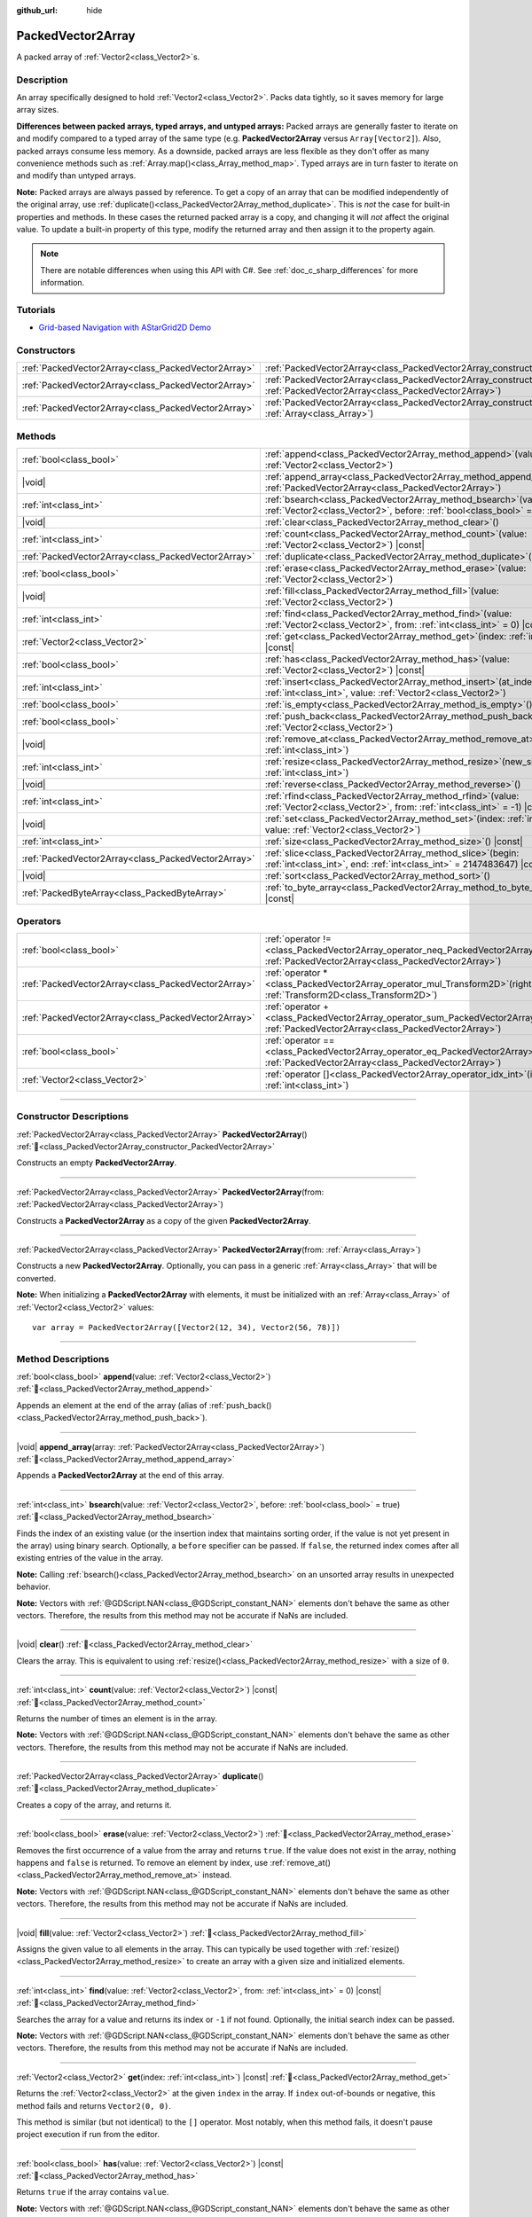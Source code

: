 :github_url: hide

.. DO NOT EDIT THIS FILE!!!
.. Generated automatically from Godot engine sources.
.. Generator: https://github.com/godotengine/godot/tree/master/doc/tools/make_rst.py.
.. XML source: https://github.com/godotengine/godot/tree/master/doc/classes/PackedVector2Array.xml.

.. _class_PackedVector2Array:

PackedVector2Array
==================

A packed array of :ref:`Vector2<class_Vector2>`\ s.

.. rst-class:: classref-introduction-group

Description
-----------

An array specifically designed to hold :ref:`Vector2<class_Vector2>`. Packs data tightly, so it saves memory for large array sizes.

\ **Differences between packed arrays, typed arrays, and untyped arrays:** Packed arrays are generally faster to iterate on and modify compared to a typed array of the same type (e.g. **PackedVector2Array** versus ``Array[Vector2]``). Also, packed arrays consume less memory. As a downside, packed arrays are less flexible as they don't offer as many convenience methods such as :ref:`Array.map()<class_Array_method_map>`. Typed arrays are in turn faster to iterate on and modify than untyped arrays.

\ **Note:** Packed arrays are always passed by reference. To get a copy of an array that can be modified independently of the original array, use :ref:`duplicate()<class_PackedVector2Array_method_duplicate>`. This is *not* the case for built-in properties and methods. In these cases the returned packed array is a copy, and changing it will *not* affect the original value. To update a built-in property of this type, modify the returned array and then assign it to the property again.

.. note::

	There are notable differences when using this API with C#. See :ref:`doc_c_sharp_differences` for more information.

.. rst-class:: classref-introduction-group

Tutorials
---------

- `Grid-based Navigation with AStarGrid2D Demo <https://godotengine.org/asset-library/asset/2723>`__

.. rst-class:: classref-reftable-group

Constructors
------------

.. table::
   :widths: auto

   +-----------------------------------------------------+------------------------------------------------------------------------------------------------------------------------------------------------------+
   | :ref:`PackedVector2Array<class_PackedVector2Array>` | :ref:`PackedVector2Array<class_PackedVector2Array_constructor_PackedVector2Array>`\ (\ )                                                             |
   +-----------------------------------------------------+------------------------------------------------------------------------------------------------------------------------------------------------------+
   | :ref:`PackedVector2Array<class_PackedVector2Array>` | :ref:`PackedVector2Array<class_PackedVector2Array_constructor_PackedVector2Array>`\ (\ from\: :ref:`PackedVector2Array<class_PackedVector2Array>`\ ) |
   +-----------------------------------------------------+------------------------------------------------------------------------------------------------------------------------------------------------------+
   | :ref:`PackedVector2Array<class_PackedVector2Array>` | :ref:`PackedVector2Array<class_PackedVector2Array_constructor_PackedVector2Array>`\ (\ from\: :ref:`Array<class_Array>`\ )                           |
   +-----------------------------------------------------+------------------------------------------------------------------------------------------------------------------------------------------------------+

.. rst-class:: classref-reftable-group

Methods
-------

.. table::
   :widths: auto

   +-----------------------------------------------------+-----------------------------------------------------------------------------------------------------------------------------------------------+
   | :ref:`bool<class_bool>`                             | :ref:`append<class_PackedVector2Array_method_append>`\ (\ value\: :ref:`Vector2<class_Vector2>`\ )                                            |
   +-----------------------------------------------------+-----------------------------------------------------------------------------------------------------------------------------------------------+
   | |void|                                              | :ref:`append_array<class_PackedVector2Array_method_append_array>`\ (\ array\: :ref:`PackedVector2Array<class_PackedVector2Array>`\ )          |
   +-----------------------------------------------------+-----------------------------------------------------------------------------------------------------------------------------------------------+
   | :ref:`int<class_int>`                               | :ref:`bsearch<class_PackedVector2Array_method_bsearch>`\ (\ value\: :ref:`Vector2<class_Vector2>`, before\: :ref:`bool<class_bool>` = true\ ) |
   +-----------------------------------------------------+-----------------------------------------------------------------------------------------------------------------------------------------------+
   | |void|                                              | :ref:`clear<class_PackedVector2Array_method_clear>`\ (\ )                                                                                     |
   +-----------------------------------------------------+-----------------------------------------------------------------------------------------------------------------------------------------------+
   | :ref:`int<class_int>`                               | :ref:`count<class_PackedVector2Array_method_count>`\ (\ value\: :ref:`Vector2<class_Vector2>`\ ) |const|                                      |
   +-----------------------------------------------------+-----------------------------------------------------------------------------------------------------------------------------------------------+
   | :ref:`PackedVector2Array<class_PackedVector2Array>` | :ref:`duplicate<class_PackedVector2Array_method_duplicate>`\ (\ )                                                                             |
   +-----------------------------------------------------+-----------------------------------------------------------------------------------------------------------------------------------------------+
   | :ref:`bool<class_bool>`                             | :ref:`erase<class_PackedVector2Array_method_erase>`\ (\ value\: :ref:`Vector2<class_Vector2>`\ )                                              |
   +-----------------------------------------------------+-----------------------------------------------------------------------------------------------------------------------------------------------+
   | |void|                                              | :ref:`fill<class_PackedVector2Array_method_fill>`\ (\ value\: :ref:`Vector2<class_Vector2>`\ )                                                |
   +-----------------------------------------------------+-----------------------------------------------------------------------------------------------------------------------------------------------+
   | :ref:`int<class_int>`                               | :ref:`find<class_PackedVector2Array_method_find>`\ (\ value\: :ref:`Vector2<class_Vector2>`, from\: :ref:`int<class_int>` = 0\ ) |const|      |
   +-----------------------------------------------------+-----------------------------------------------------------------------------------------------------------------------------------------------+
   | :ref:`Vector2<class_Vector2>`                       | :ref:`get<class_PackedVector2Array_method_get>`\ (\ index\: :ref:`int<class_int>`\ ) |const|                                                  |
   +-----------------------------------------------------+-----------------------------------------------------------------------------------------------------------------------------------------------+
   | :ref:`bool<class_bool>`                             | :ref:`has<class_PackedVector2Array_method_has>`\ (\ value\: :ref:`Vector2<class_Vector2>`\ ) |const|                                          |
   +-----------------------------------------------------+-----------------------------------------------------------------------------------------------------------------------------------------------+
   | :ref:`int<class_int>`                               | :ref:`insert<class_PackedVector2Array_method_insert>`\ (\ at_index\: :ref:`int<class_int>`, value\: :ref:`Vector2<class_Vector2>`\ )          |
   +-----------------------------------------------------+-----------------------------------------------------------------------------------------------------------------------------------------------+
   | :ref:`bool<class_bool>`                             | :ref:`is_empty<class_PackedVector2Array_method_is_empty>`\ (\ ) |const|                                                                       |
   +-----------------------------------------------------+-----------------------------------------------------------------------------------------------------------------------------------------------+
   | :ref:`bool<class_bool>`                             | :ref:`push_back<class_PackedVector2Array_method_push_back>`\ (\ value\: :ref:`Vector2<class_Vector2>`\ )                                      |
   +-----------------------------------------------------+-----------------------------------------------------------------------------------------------------------------------------------------------+
   | |void|                                              | :ref:`remove_at<class_PackedVector2Array_method_remove_at>`\ (\ index\: :ref:`int<class_int>`\ )                                              |
   +-----------------------------------------------------+-----------------------------------------------------------------------------------------------------------------------------------------------+
   | :ref:`int<class_int>`                               | :ref:`resize<class_PackedVector2Array_method_resize>`\ (\ new_size\: :ref:`int<class_int>`\ )                                                 |
   +-----------------------------------------------------+-----------------------------------------------------------------------------------------------------------------------------------------------+
   | |void|                                              | :ref:`reverse<class_PackedVector2Array_method_reverse>`\ (\ )                                                                                 |
   +-----------------------------------------------------+-----------------------------------------------------------------------------------------------------------------------------------------------+
   | :ref:`int<class_int>`                               | :ref:`rfind<class_PackedVector2Array_method_rfind>`\ (\ value\: :ref:`Vector2<class_Vector2>`, from\: :ref:`int<class_int>` = -1\ ) |const|   |
   +-----------------------------------------------------+-----------------------------------------------------------------------------------------------------------------------------------------------+
   | |void|                                              | :ref:`set<class_PackedVector2Array_method_set>`\ (\ index\: :ref:`int<class_int>`, value\: :ref:`Vector2<class_Vector2>`\ )                   |
   +-----------------------------------------------------+-----------------------------------------------------------------------------------------------------------------------------------------------+
   | :ref:`int<class_int>`                               | :ref:`size<class_PackedVector2Array_method_size>`\ (\ ) |const|                                                                               |
   +-----------------------------------------------------+-----------------------------------------------------------------------------------------------------------------------------------------------+
   | :ref:`PackedVector2Array<class_PackedVector2Array>` | :ref:`slice<class_PackedVector2Array_method_slice>`\ (\ begin\: :ref:`int<class_int>`, end\: :ref:`int<class_int>` = 2147483647\ ) |const|    |
   +-----------------------------------------------------+-----------------------------------------------------------------------------------------------------------------------------------------------+
   | |void|                                              | :ref:`sort<class_PackedVector2Array_method_sort>`\ (\ )                                                                                       |
   +-----------------------------------------------------+-----------------------------------------------------------------------------------------------------------------------------------------------+
   | :ref:`PackedByteArray<class_PackedByteArray>`       | :ref:`to_byte_array<class_PackedVector2Array_method_to_byte_array>`\ (\ ) |const|                                                             |
   +-----------------------------------------------------+-----------------------------------------------------------------------------------------------------------------------------------------------+

.. rst-class:: classref-reftable-group

Operators
---------

.. table::
   :widths: auto

   +-----------------------------------------------------+-------------------------------------------------------------------------------------------------------------------------------------------------+
   | :ref:`bool<class_bool>`                             | :ref:`operator !=<class_PackedVector2Array_operator_neq_PackedVector2Array>`\ (\ right\: :ref:`PackedVector2Array<class_PackedVector2Array>`\ ) |
   +-----------------------------------------------------+-------------------------------------------------------------------------------------------------------------------------------------------------+
   | :ref:`PackedVector2Array<class_PackedVector2Array>` | :ref:`operator *<class_PackedVector2Array_operator_mul_Transform2D>`\ (\ right\: :ref:`Transform2D<class_Transform2D>`\ )                       |
   +-----------------------------------------------------+-------------------------------------------------------------------------------------------------------------------------------------------------+
   | :ref:`PackedVector2Array<class_PackedVector2Array>` | :ref:`operator +<class_PackedVector2Array_operator_sum_PackedVector2Array>`\ (\ right\: :ref:`PackedVector2Array<class_PackedVector2Array>`\ )  |
   +-----------------------------------------------------+-------------------------------------------------------------------------------------------------------------------------------------------------+
   | :ref:`bool<class_bool>`                             | :ref:`operator ==<class_PackedVector2Array_operator_eq_PackedVector2Array>`\ (\ right\: :ref:`PackedVector2Array<class_PackedVector2Array>`\ )  |
   +-----------------------------------------------------+-------------------------------------------------------------------------------------------------------------------------------------------------+
   | :ref:`Vector2<class_Vector2>`                       | :ref:`operator []<class_PackedVector2Array_operator_idx_int>`\ (\ index\: :ref:`int<class_int>`\ )                                              |
   +-----------------------------------------------------+-------------------------------------------------------------------------------------------------------------------------------------------------+

.. rst-class:: classref-section-separator

----

.. rst-class:: classref-descriptions-group

Constructor Descriptions
------------------------

.. _class_PackedVector2Array_constructor_PackedVector2Array:

.. rst-class:: classref-constructor

:ref:`PackedVector2Array<class_PackedVector2Array>` **PackedVector2Array**\ (\ ) :ref:`🔗<class_PackedVector2Array_constructor_PackedVector2Array>`

Constructs an empty **PackedVector2Array**.

.. rst-class:: classref-item-separator

----

.. rst-class:: classref-constructor

:ref:`PackedVector2Array<class_PackedVector2Array>` **PackedVector2Array**\ (\ from\: :ref:`PackedVector2Array<class_PackedVector2Array>`\ )

Constructs a **PackedVector2Array** as a copy of the given **PackedVector2Array**.

.. rst-class:: classref-item-separator

----

.. rst-class:: classref-constructor

:ref:`PackedVector2Array<class_PackedVector2Array>` **PackedVector2Array**\ (\ from\: :ref:`Array<class_Array>`\ )

Constructs a new **PackedVector2Array**. Optionally, you can pass in a generic :ref:`Array<class_Array>` that will be converted.

\ **Note:** When initializing a **PackedVector2Array** with elements, it must be initialized with an :ref:`Array<class_Array>` of :ref:`Vector2<class_Vector2>` values:

::

    var array = PackedVector2Array([Vector2(12, 34), Vector2(56, 78)])

.. rst-class:: classref-section-separator

----

.. rst-class:: classref-descriptions-group

Method Descriptions
-------------------

.. _class_PackedVector2Array_method_append:

.. rst-class:: classref-method

:ref:`bool<class_bool>` **append**\ (\ value\: :ref:`Vector2<class_Vector2>`\ ) :ref:`🔗<class_PackedVector2Array_method_append>`

Appends an element at the end of the array (alias of :ref:`push_back()<class_PackedVector2Array_method_push_back>`).

.. rst-class:: classref-item-separator

----

.. _class_PackedVector2Array_method_append_array:

.. rst-class:: classref-method

|void| **append_array**\ (\ array\: :ref:`PackedVector2Array<class_PackedVector2Array>`\ ) :ref:`🔗<class_PackedVector2Array_method_append_array>`

Appends a **PackedVector2Array** at the end of this array.

.. rst-class:: classref-item-separator

----

.. _class_PackedVector2Array_method_bsearch:

.. rst-class:: classref-method

:ref:`int<class_int>` **bsearch**\ (\ value\: :ref:`Vector2<class_Vector2>`, before\: :ref:`bool<class_bool>` = true\ ) :ref:`🔗<class_PackedVector2Array_method_bsearch>`

Finds the index of an existing value (or the insertion index that maintains sorting order, if the value is not yet present in the array) using binary search. Optionally, a ``before`` specifier can be passed. If ``false``, the returned index comes after all existing entries of the value in the array.

\ **Note:** Calling :ref:`bsearch()<class_PackedVector2Array_method_bsearch>` on an unsorted array results in unexpected behavior.

\ **Note:** Vectors with :ref:`@GDScript.NAN<class_@GDScript_constant_NAN>` elements don't behave the same as other vectors. Therefore, the results from this method may not be accurate if NaNs are included.

.. rst-class:: classref-item-separator

----

.. _class_PackedVector2Array_method_clear:

.. rst-class:: classref-method

|void| **clear**\ (\ ) :ref:`🔗<class_PackedVector2Array_method_clear>`

Clears the array. This is equivalent to using :ref:`resize()<class_PackedVector2Array_method_resize>` with a size of ``0``.

.. rst-class:: classref-item-separator

----

.. _class_PackedVector2Array_method_count:

.. rst-class:: classref-method

:ref:`int<class_int>` **count**\ (\ value\: :ref:`Vector2<class_Vector2>`\ ) |const| :ref:`🔗<class_PackedVector2Array_method_count>`

Returns the number of times an element is in the array.

\ **Note:** Vectors with :ref:`@GDScript.NAN<class_@GDScript_constant_NAN>` elements don't behave the same as other vectors. Therefore, the results from this method may not be accurate if NaNs are included.

.. rst-class:: classref-item-separator

----

.. _class_PackedVector2Array_method_duplicate:

.. rst-class:: classref-method

:ref:`PackedVector2Array<class_PackedVector2Array>` **duplicate**\ (\ ) :ref:`🔗<class_PackedVector2Array_method_duplicate>`

Creates a copy of the array, and returns it.

.. rst-class:: classref-item-separator

----

.. _class_PackedVector2Array_method_erase:

.. rst-class:: classref-method

:ref:`bool<class_bool>` **erase**\ (\ value\: :ref:`Vector2<class_Vector2>`\ ) :ref:`🔗<class_PackedVector2Array_method_erase>`

Removes the first occurrence of a value from the array and returns ``true``. If the value does not exist in the array, nothing happens and ``false`` is returned. To remove an element by index, use :ref:`remove_at()<class_PackedVector2Array_method_remove_at>` instead.

\ **Note:** Vectors with :ref:`@GDScript.NAN<class_@GDScript_constant_NAN>` elements don't behave the same as other vectors. Therefore, the results from this method may not be accurate if NaNs are included.

.. rst-class:: classref-item-separator

----

.. _class_PackedVector2Array_method_fill:

.. rst-class:: classref-method

|void| **fill**\ (\ value\: :ref:`Vector2<class_Vector2>`\ ) :ref:`🔗<class_PackedVector2Array_method_fill>`

Assigns the given value to all elements in the array. This can typically be used together with :ref:`resize()<class_PackedVector2Array_method_resize>` to create an array with a given size and initialized elements.

.. rst-class:: classref-item-separator

----

.. _class_PackedVector2Array_method_find:

.. rst-class:: classref-method

:ref:`int<class_int>` **find**\ (\ value\: :ref:`Vector2<class_Vector2>`, from\: :ref:`int<class_int>` = 0\ ) |const| :ref:`🔗<class_PackedVector2Array_method_find>`

Searches the array for a value and returns its index or ``-1`` if not found. Optionally, the initial search index can be passed.

\ **Note:** Vectors with :ref:`@GDScript.NAN<class_@GDScript_constant_NAN>` elements don't behave the same as other vectors. Therefore, the results from this method may not be accurate if NaNs are included.

.. rst-class:: classref-item-separator

----

.. _class_PackedVector2Array_method_get:

.. rst-class:: classref-method

:ref:`Vector2<class_Vector2>` **get**\ (\ index\: :ref:`int<class_int>`\ ) |const| :ref:`🔗<class_PackedVector2Array_method_get>`

Returns the :ref:`Vector2<class_Vector2>` at the given ``index`` in the array. If ``index`` out-of-bounds or negative, this method fails and returns ``Vector2(0, 0)``.

This method is similar (but not identical) to the ``[]`` operator. Most notably, when this method fails, it doesn't pause project execution if run from the editor.

.. rst-class:: classref-item-separator

----

.. _class_PackedVector2Array_method_has:

.. rst-class:: classref-method

:ref:`bool<class_bool>` **has**\ (\ value\: :ref:`Vector2<class_Vector2>`\ ) |const| :ref:`🔗<class_PackedVector2Array_method_has>`

Returns ``true`` if the array contains ``value``.

\ **Note:** Vectors with :ref:`@GDScript.NAN<class_@GDScript_constant_NAN>` elements don't behave the same as other vectors. Therefore, the results from this method may not be accurate if NaNs are included.

.. rst-class:: classref-item-separator

----

.. _class_PackedVector2Array_method_insert:

.. rst-class:: classref-method

:ref:`int<class_int>` **insert**\ (\ at_index\: :ref:`int<class_int>`, value\: :ref:`Vector2<class_Vector2>`\ ) :ref:`🔗<class_PackedVector2Array_method_insert>`

Inserts a new element at a given position in the array. The position must be valid, or at the end of the array (``idx == size()``).

.. rst-class:: classref-item-separator

----

.. _class_PackedVector2Array_method_is_empty:

.. rst-class:: classref-method

:ref:`bool<class_bool>` **is_empty**\ (\ ) |const| :ref:`🔗<class_PackedVector2Array_method_is_empty>`

Returns ``true`` if the array is empty.

.. rst-class:: classref-item-separator

----

.. _class_PackedVector2Array_method_push_back:

.. rst-class:: classref-method

:ref:`bool<class_bool>` **push_back**\ (\ value\: :ref:`Vector2<class_Vector2>`\ ) :ref:`🔗<class_PackedVector2Array_method_push_back>`

Inserts a :ref:`Vector2<class_Vector2>` at the end.

.. rst-class:: classref-item-separator

----

.. _class_PackedVector2Array_method_remove_at:

.. rst-class:: classref-method

|void| **remove_at**\ (\ index\: :ref:`int<class_int>`\ ) :ref:`🔗<class_PackedVector2Array_method_remove_at>`

Removes an element from the array by index.

.. rst-class:: classref-item-separator

----

.. _class_PackedVector2Array_method_resize:

.. rst-class:: classref-method

:ref:`int<class_int>` **resize**\ (\ new_size\: :ref:`int<class_int>`\ ) :ref:`🔗<class_PackedVector2Array_method_resize>`

Sets the size of the array. If the array is grown, reserves elements at the end of the array. If the array is shrunk, truncates the array to the new size. Calling :ref:`resize()<class_PackedVector2Array_method_resize>` once and assigning the new values is faster than adding new elements one by one.

Returns :ref:`@GlobalScope.OK<class_@GlobalScope_constant_OK>` on success, or one of the following :ref:`Error<enum_@GlobalScope_Error>` constants if this method fails: :ref:`@GlobalScope.ERR_INVALID_PARAMETER<class_@GlobalScope_constant_ERR_INVALID_PARAMETER>` if the size is negative, or :ref:`@GlobalScope.ERR_OUT_OF_MEMORY<class_@GlobalScope_constant_ERR_OUT_OF_MEMORY>` if allocations fail. Use :ref:`size()<class_PackedVector2Array_method_size>` to find the actual size of the array after resize.

.. rst-class:: classref-item-separator

----

.. _class_PackedVector2Array_method_reverse:

.. rst-class:: classref-method

|void| **reverse**\ (\ ) :ref:`🔗<class_PackedVector2Array_method_reverse>`

Reverses the order of the elements in the array.

.. rst-class:: classref-item-separator

----

.. _class_PackedVector2Array_method_rfind:

.. rst-class:: classref-method

:ref:`int<class_int>` **rfind**\ (\ value\: :ref:`Vector2<class_Vector2>`, from\: :ref:`int<class_int>` = -1\ ) |const| :ref:`🔗<class_PackedVector2Array_method_rfind>`

Searches the array in reverse order. Optionally, a start search index can be passed. If negative, the start index is considered relative to the end of the array.

\ **Note:** Vectors with :ref:`@GDScript.NAN<class_@GDScript_constant_NAN>` elements don't behave the same as other vectors. Therefore, the results from this method may not be accurate if NaNs are included.

.. rst-class:: classref-item-separator

----

.. _class_PackedVector2Array_method_set:

.. rst-class:: classref-method

|void| **set**\ (\ index\: :ref:`int<class_int>`, value\: :ref:`Vector2<class_Vector2>`\ ) :ref:`🔗<class_PackedVector2Array_method_set>`

Changes the :ref:`Vector2<class_Vector2>` at the given index.

.. rst-class:: classref-item-separator

----

.. _class_PackedVector2Array_method_size:

.. rst-class:: classref-method

:ref:`int<class_int>` **size**\ (\ ) |const| :ref:`🔗<class_PackedVector2Array_method_size>`

Returns the number of elements in the array.

.. rst-class:: classref-item-separator

----

.. _class_PackedVector2Array_method_slice:

.. rst-class:: classref-method

:ref:`PackedVector2Array<class_PackedVector2Array>` **slice**\ (\ begin\: :ref:`int<class_int>`, end\: :ref:`int<class_int>` = 2147483647\ ) |const| :ref:`🔗<class_PackedVector2Array_method_slice>`

Returns the slice of the **PackedVector2Array**, from ``begin`` (inclusive) to ``end`` (exclusive), as a new **PackedVector2Array**.

The absolute value of ``begin`` and ``end`` will be clamped to the array size, so the default value for ``end`` makes it slice to the size of the array by default (i.e. ``arr.slice(1)`` is a shorthand for ``arr.slice(1, arr.size())``).

If either ``begin`` or ``end`` are negative, they will be relative to the end of the array (i.e. ``arr.slice(0, -2)`` is a shorthand for ``arr.slice(0, arr.size() - 2)``).

.. rst-class:: classref-item-separator

----

.. _class_PackedVector2Array_method_sort:

.. rst-class:: classref-method

|void| **sort**\ (\ ) :ref:`🔗<class_PackedVector2Array_method_sort>`

Sorts the elements of the array in ascending order.

\ **Note:** Vectors with :ref:`@GDScript.NAN<class_@GDScript_constant_NAN>` elements don't behave the same as other vectors. Therefore, the results from this method may not be accurate if NaNs are included.

.. rst-class:: classref-item-separator

----

.. _class_PackedVector2Array_method_to_byte_array:

.. rst-class:: classref-method

:ref:`PackedByteArray<class_PackedByteArray>` **to_byte_array**\ (\ ) |const| :ref:`🔗<class_PackedVector2Array_method_to_byte_array>`

Returns a :ref:`PackedByteArray<class_PackedByteArray>` with each vector encoded as bytes.

.. rst-class:: classref-section-separator

----

.. rst-class:: classref-descriptions-group

Operator Descriptions
---------------------

.. _class_PackedVector2Array_operator_neq_PackedVector2Array:

.. rst-class:: classref-operator

:ref:`bool<class_bool>` **operator !=**\ (\ right\: :ref:`PackedVector2Array<class_PackedVector2Array>`\ ) :ref:`🔗<class_PackedVector2Array_operator_neq_PackedVector2Array>`

Returns ``true`` if contents of the arrays differ.

.. rst-class:: classref-item-separator

----

.. _class_PackedVector2Array_operator_mul_Transform2D:

.. rst-class:: classref-operator

:ref:`PackedVector2Array<class_PackedVector2Array>` **operator ***\ (\ right\: :ref:`Transform2D<class_Transform2D>`\ ) :ref:`🔗<class_PackedVector2Array_operator_mul_Transform2D>`

Returns a new **PackedVector2Array** with all vectors in this array inversely transformed (multiplied) by the given :ref:`Transform2D<class_Transform2D>` transformation matrix, under the assumption that the transformation basis is orthonormal (i.e. rotation/reflection is fine, scaling/skew is not).

\ ``array * transform`` is equivalent to ``transform.inverse() * array``. See :ref:`Transform2D.inverse()<class_Transform2D_method_inverse>`.

For transforming by inverse of an affine transformation (e.g. with scaling) ``transform.affine_inverse() * array`` can be used instead. See :ref:`Transform2D.affine_inverse()<class_Transform2D_method_affine_inverse>`.

.. rst-class:: classref-item-separator

----

.. _class_PackedVector2Array_operator_sum_PackedVector2Array:

.. rst-class:: classref-operator

:ref:`PackedVector2Array<class_PackedVector2Array>` **operator +**\ (\ right\: :ref:`PackedVector2Array<class_PackedVector2Array>`\ ) :ref:`🔗<class_PackedVector2Array_operator_sum_PackedVector2Array>`

Returns a new **PackedVector2Array** with contents of ``right`` added at the end of this array. For better performance, consider using :ref:`append_array()<class_PackedVector2Array_method_append_array>` instead.

.. rst-class:: classref-item-separator

----

.. _class_PackedVector2Array_operator_eq_PackedVector2Array:

.. rst-class:: classref-operator

:ref:`bool<class_bool>` **operator ==**\ (\ right\: :ref:`PackedVector2Array<class_PackedVector2Array>`\ ) :ref:`🔗<class_PackedVector2Array_operator_eq_PackedVector2Array>`

Returns ``true`` if contents of both arrays are the same, i.e. they have all equal :ref:`Vector2<class_Vector2>`\ s at the corresponding indices.

.. rst-class:: classref-item-separator

----

.. _class_PackedVector2Array_operator_idx_int:

.. rst-class:: classref-operator

:ref:`Vector2<class_Vector2>` **operator []**\ (\ index\: :ref:`int<class_int>`\ ) :ref:`🔗<class_PackedVector2Array_operator_idx_int>`

Returns the :ref:`Vector2<class_Vector2>` at index ``index``. Negative indices can be used to access the elements starting from the end. Using index out of array's bounds will result in an error.

.. |virtual| replace:: :abbr:`virtual (This method should typically be overridden by the user to have any effect.)`
.. |required| replace:: :abbr:`required (This method is required to be overridden when extending its base class.)`
.. |const| replace:: :abbr:`const (This method has no side effects. It doesn't modify any of the instance's member variables.)`
.. |vararg| replace:: :abbr:`vararg (This method accepts any number of arguments after the ones described here.)`
.. |constructor| replace:: :abbr:`constructor (This method is used to construct a type.)`
.. |static| replace:: :abbr:`static (This method doesn't need an instance to be called, so it can be called directly using the class name.)`
.. |operator| replace:: :abbr:`operator (This method describes a valid operator to use with this type as left-hand operand.)`
.. |bitfield| replace:: :abbr:`BitField (This value is an integer composed as a bitmask of the following flags.)`
.. |void| replace:: :abbr:`void (No return value.)`
